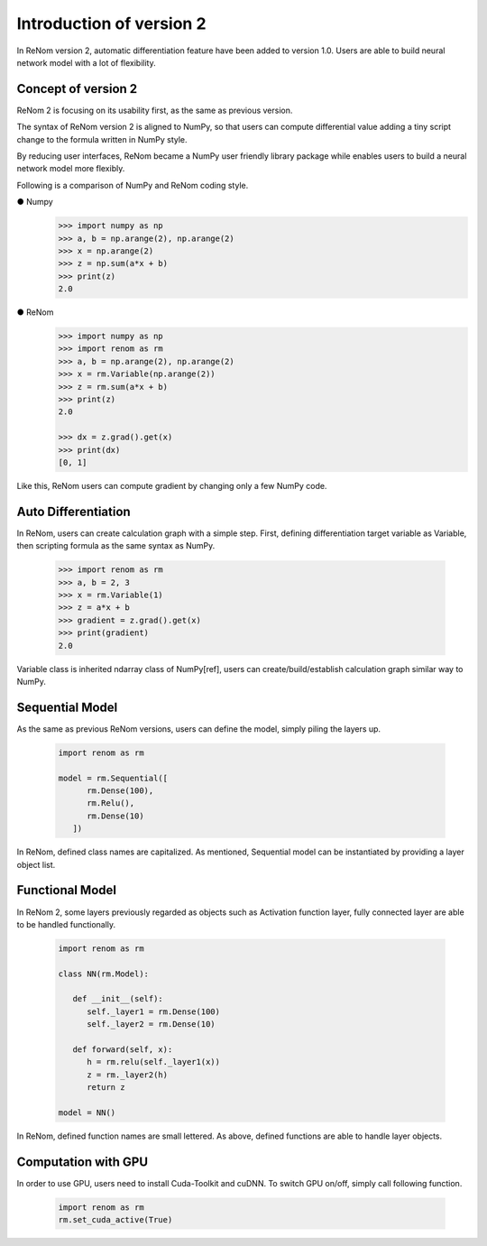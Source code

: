 
Introduction of version 2
===========================

In ReNom version 2, automatic differentiation feature have been added to 
version 1.0. Users are able to build neural network model with a lot of flexibility.

Concept of version 2
----------------------

ReNom 2 is focusing on its usability first, as the same as previous version.
 
The syntax of ReNom version 2 is aligned to NumPy, so that users can compute
differential value adding a tiny script change to the formula written in NumPy style.

By reducing user interfaces, ReNom became a NumPy user friendly library package while
enables users to build a neural network model more flexibly.

Following is a comparison of NumPy and ReNom coding style.

● Numpy
   .. code-block:: python
      
      >>> import numpy as np
      >>> a, b = np.arange(2), np.arange(2)
      >>> x = np.arange(2)
      >>> z = np.sum(a*x + b)
      >>> print(z)
      2.0
      
● ReNom
   .. code-block:: python
      
      >>> import numpy as np
      >>> import renom as rm
      >>> a, b = np.arange(2), np.arange(2)
      >>> x = rm.Variable(np.arange(2))
      >>> z = rm.sum(a*x + b)
      >>> print(z)
      2.0
      
      >>> dx = z.grad().get(x)
      >>> print(dx)
      [0, 1]
      
Like this, ReNom users can compute gradient by changing only a few NumPy code.

Auto Differentiation
--------------------

In ReNom, users can create calculation graph with a simple step. 
First, defining differentiation target variable as Variable,
then scripting formula as the same syntax as NumPy.

   .. code-block:: python
      
      >>> import renom as rm
      >>> a, b = 2, 3
      >>> x = rm.Variable(1)
      >>> z = a*x + b
      >>> gradient = z.grad().get(x)
      >>> print(gradient)
      2.0
      
Variable class is inherited ndarray class of NumPy[ref],
users can create/build/establish calculation graph similar way to NumPy. 

Sequential Model
----------------

As the same as previous ReNom versions, users can define the model, simply piling the layers up.

   .. code-block:: python
      
      import renom as rm
      
      model = rm.Sequential([
            rm.Dense(100),
            rm.Relu(),
            rm.Dense(10)
         ])

In ReNom, defined class names are capitalized. As mentioned,
Sequential model can be instantiated by providing a layer object list.


Functional Model
----------------

In ReNom 2, some layers previously regarded as objects such as Activation function layer,
fully connected layer are able to be handled functionally. 

   .. code-block:: python
      
      import renom as rm
      
      class NN(rm.Model):
      
         def __init__(self):
            self._layer1 = rm.Dense(100)
            self._layer2 = rm.Dense(10)
            
         def forward(self, x):
            h = rm.relu(self._layer1(x))
            z = rm._layer2(h)
            return z
            
      model = NN()

In ReNom, defined function names are small lettered. 
As above, defined functions are able to handle layer objects.


Computation with GPU
--------------------

In order to use GPU, users need to install Cuda-Toolkit and cuDNN.
To switch GPU on/off, simply call following function.

   .. code-block:: python
      
      import renom as rm
      rm.set_cuda_active(True)
      
